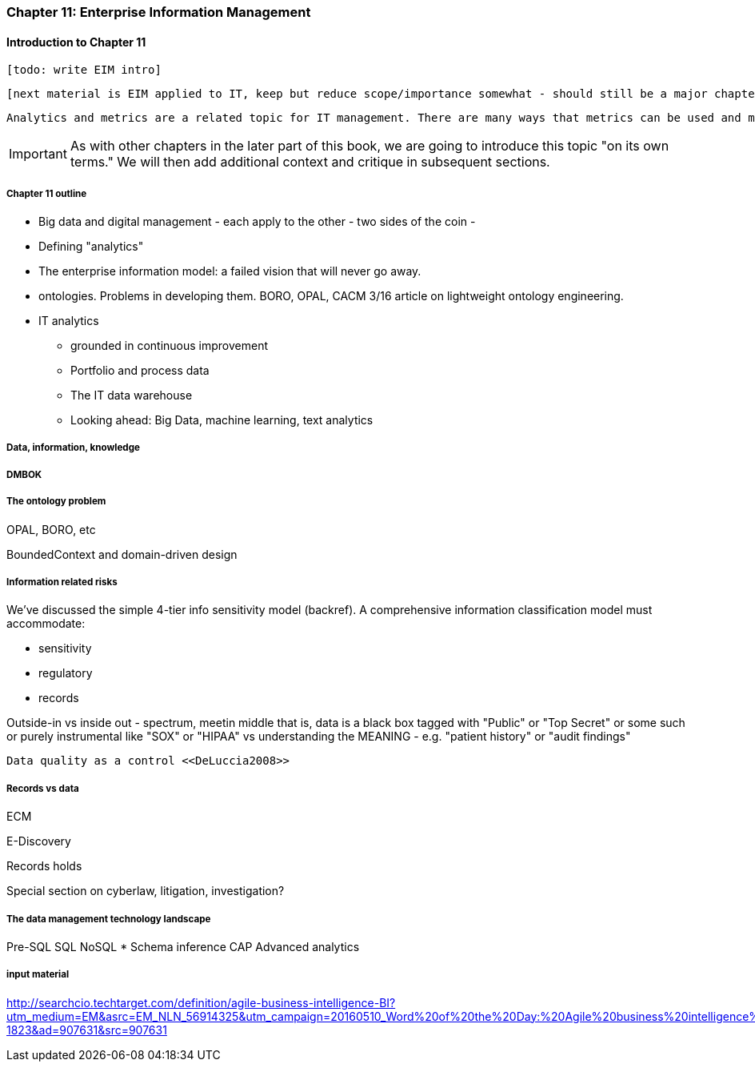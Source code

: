 anchor:chap-ent-info-mgmt[]

=== Chapter 11: Enterprise Information Management

==== Introduction to Chapter 11

 [todo: write EIM intro]

 [next material is EIM applied to IT, keep but reduce scope/importance somewhat - should still be a major chapter section]

 Analytics and metrics are a related topic for IT management. There are many ways that metrics can be used and misused. A clear understanding of organizational goals is essential to any metrics strategy. Analytics similarly requre an overall framework of continuous improvement so that their insights lead to real actions and value.

IMPORTANT: As with other chapters in the later part of this book, we are going to introduce this topic "on its own terms." We will then add additional context and critique in subsequent sections.

===== Chapter 11 outline

* Big data and digital management - each apply to the other - two sides of the coin -

* Defining "analytics"


* The enterprise information model: a failed vision that will never go away.


* ontologies. Problems in developing them. BORO, OPAL, CACM 3/16 article on lightweight ontology engineering.

* IT analytics
 - grounded in continuous improvement
 - Portfolio and process data
 - The IT data warehouse
 - Looking ahead: Big Data, machine learning, text analytics

===== Data, information, knowledge

anchor:DMBOK[]

===== DMBOK

===== The ontology problem
OPAL, BORO, etc

BoundedContext and domain-driven design

===== Information related risks
We've discussed the simple 4-tier info sensitivity model (backref). A comprehensive information classification model must accommodate:

* sensitivity
* regulatory
* records

Outside-in vs inside out - spectrum, meetin middle
that is, data is a black box tagged with "Public" or "Top Secret" or some such
or purely instrumental like "SOX" or "HIPAA"
vs understanding the MEANING - e.g. "patient history" or "audit findings"

 Data quality as a control <<DeLuccia2008>>

===== Records vs data
ECM

E-Discovery

Records holds

Special section on cyberlaw, litigation, investigation?

===== The data management technology landscape

Pre-SQL
SQL
NoSQL
* Schema inference
CAP
Advanced analytics


===== input material

http://searchcio.techtarget.com/definition/agile-business-intelligence-BI?utm_medium=EM&asrc=EM_NLN_56914325&utm_campaign=20160510_Word%20of%20the%20Day:%20Agile%20business%20intelligence%20(BI)_kherbert&utm_source=NLN&track=NL-1823&ad=907631&src=907631
